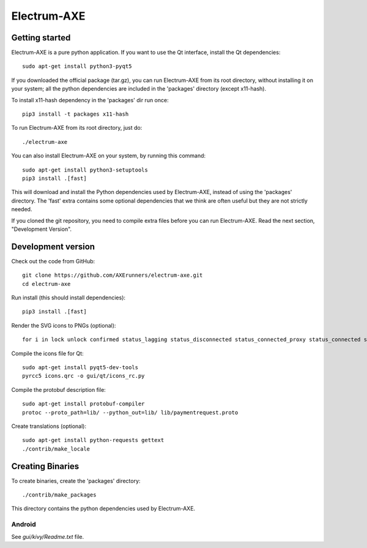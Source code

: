 Electrum-AXE
============
.. image:: icons/electrum-axe.png
    :alt: Electrum-AXE logo
.. image:: https://travis-ci.org/AXErunners/electrum-axe.svg?branch=master
    :target: https://travis-ci.org/AXErunners/electrum-axe
    :alt: Build Status

Getting started
---------------

Electrum-AXE is a pure python application. If you want to use the
Qt interface, install the Qt dependencies::

    sudo apt-get install python3-pyqt5

If you downloaded the official package (tar.gz), you can run
Electrum-AXE from its root directory, without installing it on your
system; all the python dependencies are included in the 'packages'
directory (except x11-hash).

To install x11-hash dependency in the 'packages' dir run once::

    pip3 install -t packages x11-hash

To run Electrum-AXE from its root directory, just do::

    ./electrum-axe

You can also install Electrum-AXE on your system, by running this command::

    sudo apt-get install python3-setuptools
    pip3 install .[fast]

This will download and install the Python dependencies used by
Electrum-AXE, instead of using the 'packages' directory.
The 'fast' extra contains some optional dependencies that we think
are often useful but they are not strictly needed.

If you cloned the git repository, you need to compile extra files
before you can run Electrum-AXE. Read the next section, "Development
Version".



Development version
-------------------

Check out the code from GitHub::

    git clone https://github.com/AXErunners/electrum-axe.git
    cd electrum-axe

Run install (this should install dependencies)::

    pip3 install .[fast]

Render the SVG icons to PNGs (optional)::

    for i in lock unlock confirmed status_lagging status_disconnected status_connected_proxy status_connected status_waiting preferences; do convert -background none icons/$i.svg icons/$i.png; done

Compile the icons file for Qt::

    sudo apt-get install pyqt5-dev-tools
    pyrcc5 icons.qrc -o gui/qt/icons_rc.py

Compile the protobuf description file::

    sudo apt-get install protobuf-compiler
    protoc --proto_path=lib/ --python_out=lib/ lib/paymentrequest.proto

Create translations (optional)::

    sudo apt-get install python-requests gettext
    ./contrib/make_locale




Creating Binaries
-----------------


To create binaries, create the 'packages' directory::

    ./contrib/make_packages

This directory contains the python dependencies used by Electrum-AXE.

Android
`````````````

See `gui/kivy/Readme.txt` file.
